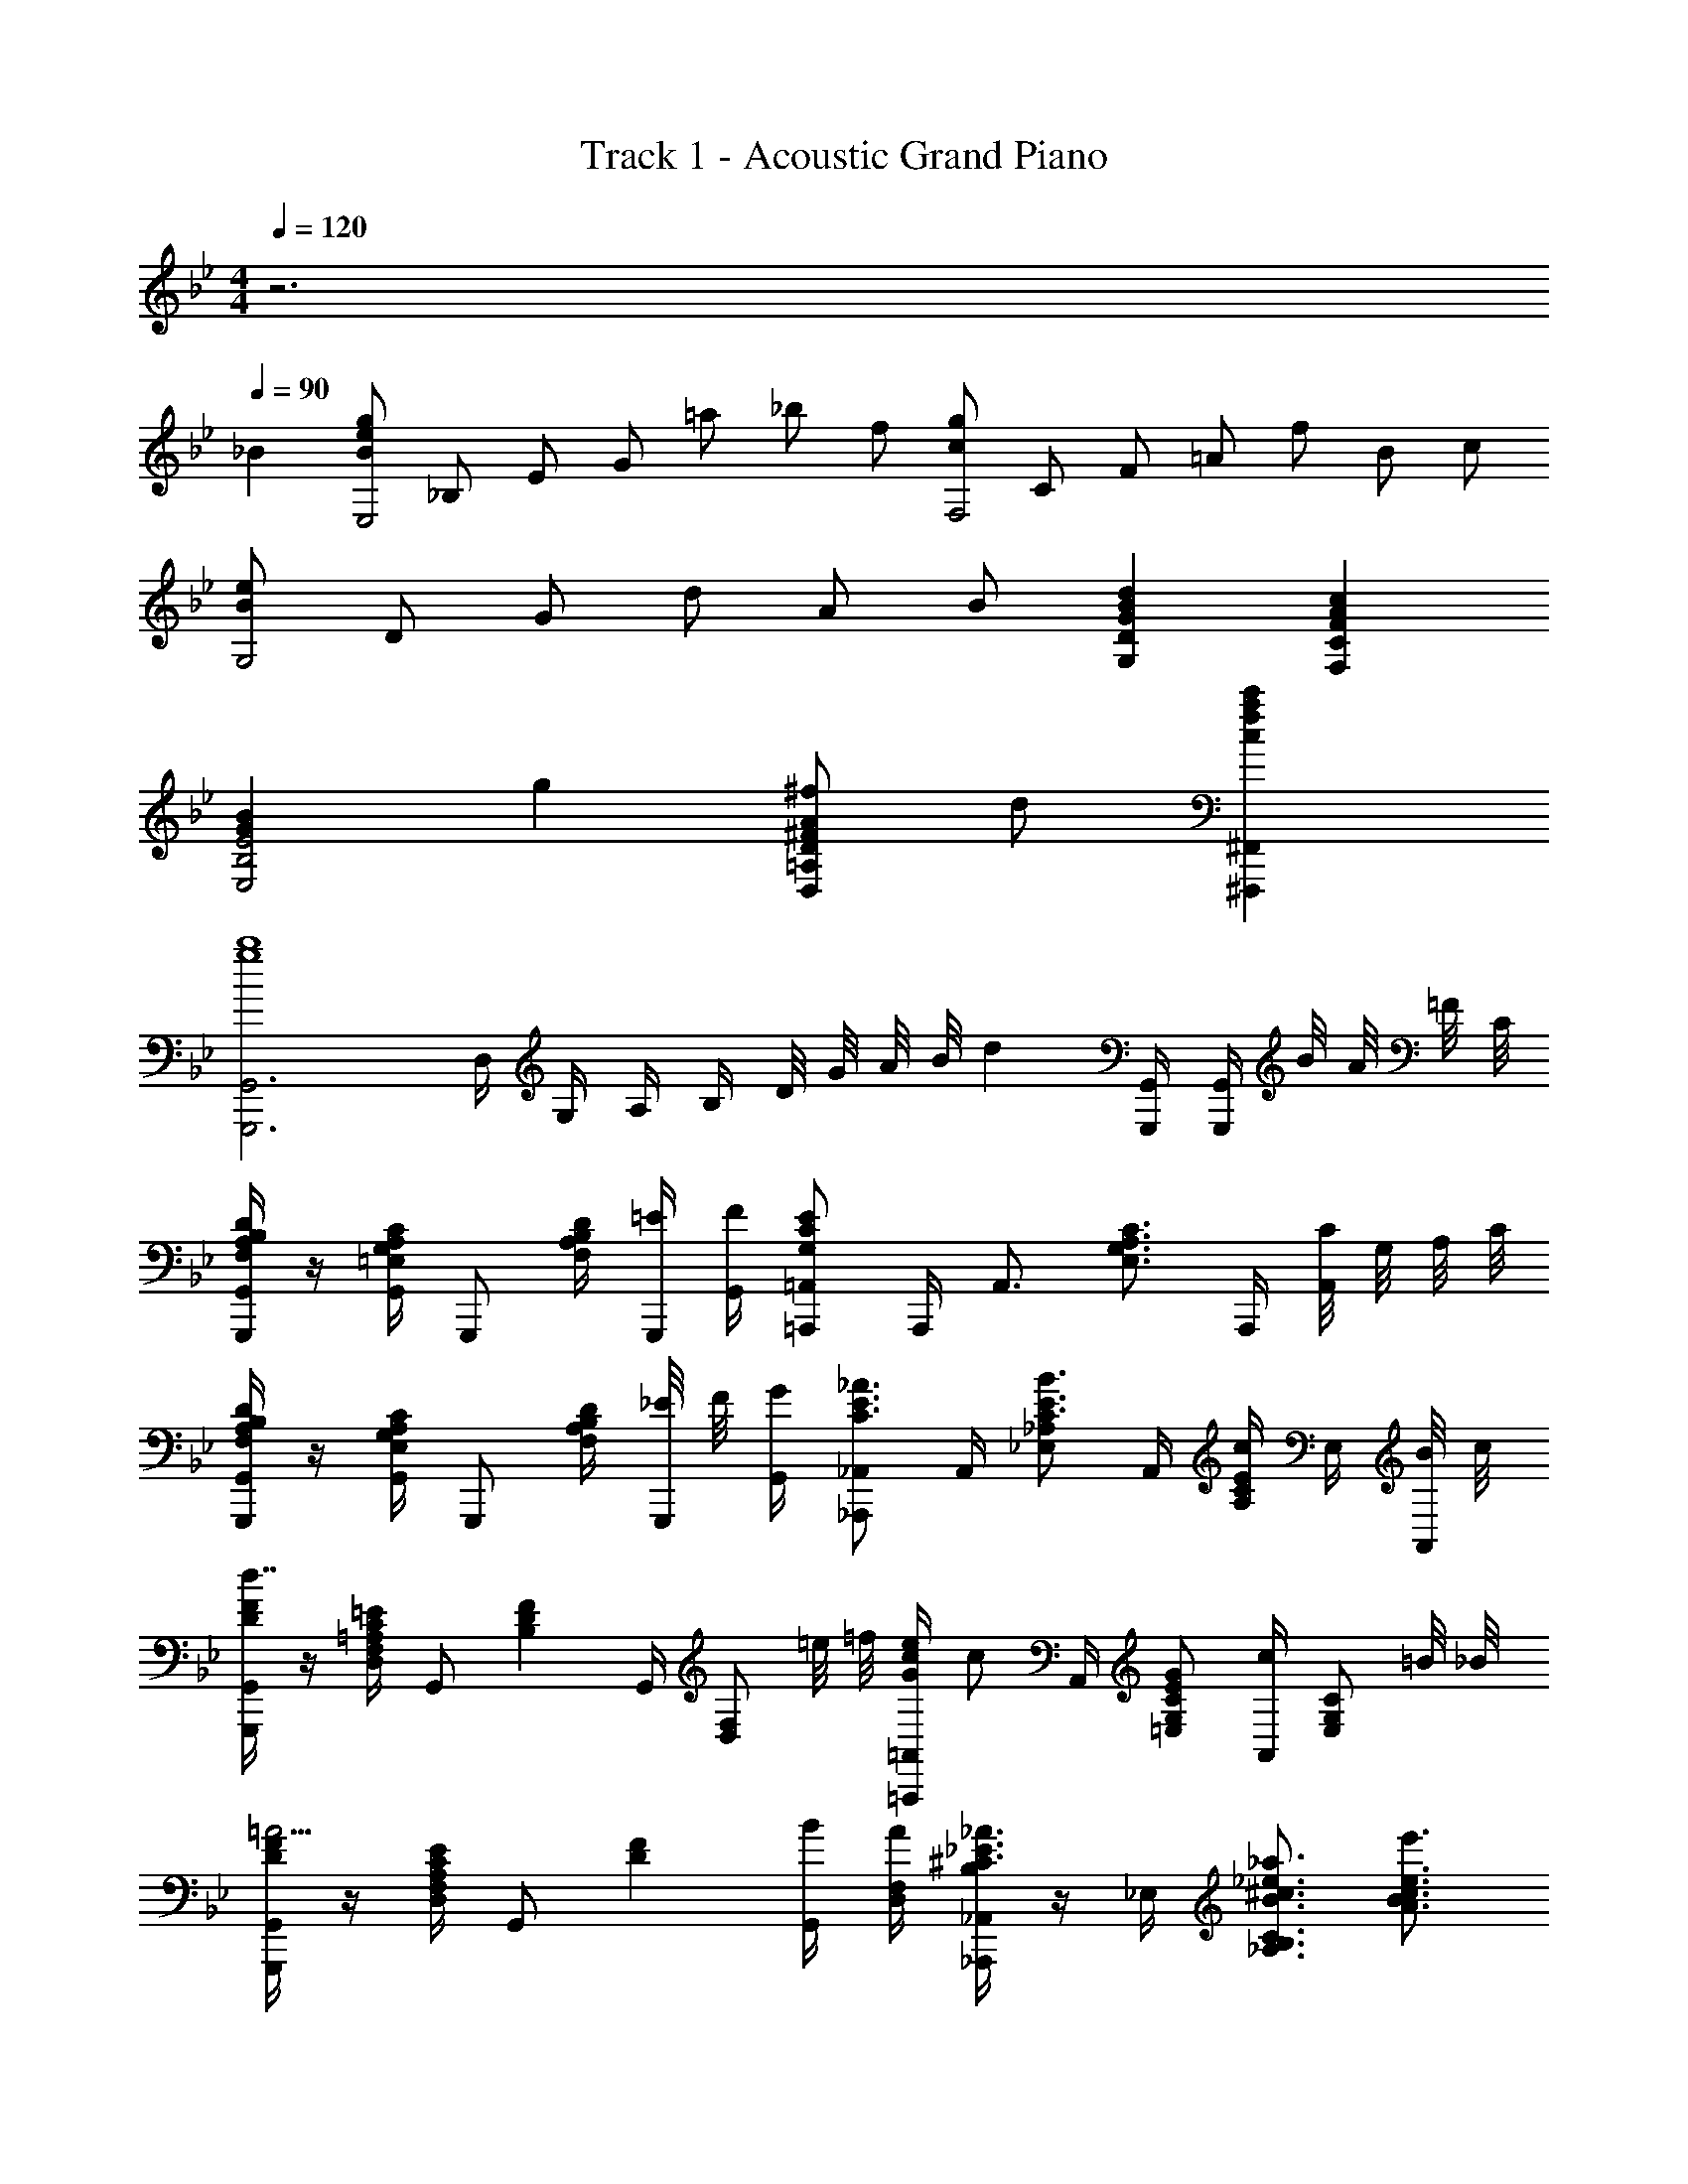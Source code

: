X: 1
T: Track 1 - Acoustic Grand Piano
Z: ABC Generated by Starbound Composer
L: 1/8
M: 4/4
Q: 1/4=120
K: Bb
z6 
Q: 1/4=90
_B2 
[BegE,4z11/48] [_B,181/48z/4] [E85/24z11/48] [G79/24z7/24] =a _b f [cgF,4z11/48] [C181/48z/4] [F85/24z11/48] [=A79/24z7/24] f B c 
[BeG,4z11/48] [D181/48z/4] [G85/24z25/48] d A B [B2d2G,2D2G2] [A2c2F,2C2F2] 
[G2B2E,4B,4E4] g2 [^FA^fD,2=A,2D2] d [c2f2a2c'2^F,,,2^F,,2] 
[G,,,6G,,6g8b8z] D,/2 G,/2 A,/2 B,/2 D/4 G/4 A/4 B/4 d2 [G,,,/2G,,/2] [G,,,/2G,,/2] B/4 A/4 =F/4 C/4 
[F,/2A,/2B,/2G,,,/2G,,/2D2] z/2 [=E,/2G,/2A,/2C/2G,,/2] [G,,,z/2] [D/2F,2A,2B,2] [=E/2G,,,/2] [F/2G,,/2] [=A,,,=A,,G,2C2E2] A,,,/2 [A,,3/2z/2] [E,3/2G,3/2A,3/2C3/2z] A,,,/2 [C/4A,,] G,/4 A,/4 C/4 
[F,/2A,/2B,/2G,,,/2G,,/2D2] z/2 [E,/2G,/2A,/2C/2G,,/2] [G,,,z/2] [D/2F,2A,2B,2] [_E/4G,,,/2] F/4 [G/2G,,/2] [_A,,,_A,,C3/2E3/2_A3/2] A,,/2 [_E,_A,C3/2E3/2B3/2] A,,/2 [A,/2CEc] E,/2 [B/4A,,/2] c/4 
[D/2F/2G,,,/2G,,/2d7/2] z/2 [C/2=E/2D,/2F,/2=A,/2] [G,,z/2] [D2F2B,2z/2] G,,/2 [D,F,z/2] =e/4 =f/4 [G/2c/2e/2=A,,,=A,,] [cz/2] A,,/2 [EG=E,G,C] [A,,/2c] [E,G,Cz/2] =B/4 _B/4 
[D/2F/2G,,,/2G,,/2=A5/2] z/2 [C/2E/2D,/2F,/2A,/2] [G,,z/2] [D2F2z/2] [B/2G,,/2] [A/2D,/2F,/2] [B,/2_A,,,_A,,^C3/2_E3/2_A3/2] z/2 _E,/2 [B3/2^c3/2_e3/2_a3/2_A,3/2B,3/2C3/2] [e3/2e'3/2A3/2B3/2c3/2] 
[D,13/2B,13/2z] g d/2 =c G/2 B G/2 B [c/2G,/2] [=A,/2B] B,/2 
[F6z] g/2 g/2 d/2 c G/2 B G/2 [Bz/2] G,,/4 D,/4 [G,/4c3/2] A,/4 B,/4 D/4 F/4 z/4 
[B0F_B,,,_B,,f5/2] z [F,/2B,/2=C/2FB] B,,/2 [F,/2B,/2C/2] [B/2=F,,,/2] [B/2=F,,/2] [F/2B/2B,,,B,,] z/2 B,,,/2 [G,/2C/2B,,/2] [B,,,F,5/2B,5/2] F,,,/2 F,,/2 F,,,/2 
[F,B,B,,,B,,] [F,,/2B,,/2C,/2F,B,] B,,,/2 [F,/2B,/2F,,/2B,,/2C,/2] [F,,,/2G,C] F,,/2 [B,,,B,,F,2B,2] [F,,,/2F,,/2] [B,,,3/2B,,3/2z/2] [G,/2C/2] [B,/2E/2] [B,,,/2D3/2] F,,/2 B,,/2 
[G,6B,,13/2z] g d/2 c G/2 B G/2 B [c/2E,/2] [B,/2B] C/2 
[D6z] g d/2 c G/2 B/2 G/2 G/2 [Bz/2] E,,/4 B,,/4 [E,/4c3/2] F,/4 B,/4 C/4 F/4 z/4 
[B0FB,,,B,,f5/2] z [F,/2B,/2C/2FB] B,,/2 [F,/2B,/2C/2] [f/2F,,,/2] [g/2F,,/2] [F/2B/2B,,,B,,f5/2] z/2 B,,,/2 [G,/2C/2B,,/2] [B,,,F,5/2B,5/2] F,,,/2 F,,/2 F,,,/2 
[F,/2B,/2B,,,B,,] [G,/2C/2] [A,/2^C/2F,,/2B,,/2C,/2] [B,/2D/2B,,,/2] [=C/2E/2F,,/2B,,/2C,/2] [^C/2=E/2F,,,/2] [D/2F/2F,,/2] [B,,,B,,D3/2F3/2] [F,,,/2F,,/2] [B,,,B,,z/2] [=C/2c/2] [_E/2B/2e/2B,,/2F,/2] [DBdB,,F,] d/2 
[G/2B2d2E,,4] [E/2B,/2] [G/2G,/2] [E/2B,/2] [G/2G,/2c2] [E/2B,/2] [G/2G,/2] [E/2B,/2] [F/2G2F,,4] [C/2A,/2] [F/2F,/2] [C/2A,/2] [F/2F,/2=A2c2] [C/2A,/2] [F/2F,/2] [C/2A,/2] 
[G/2B3G,,4] [D/2B,/2] [G/2G,/2] [D/2B,/2] [G/2G,/2] [D/2B,/2] [A/2G,/2] [B,/2GB5/2] [G,,2z/2] [D/2B,/2] [G/2G,/2] [D/2B,/2] [F/2A3/2d3/2F,,2] [D/2A,/2] [F/2F,/2] [d/2D/2A,/2] 
[G/2B2d2E,,4] [E/2B,/2] [G/2G,/2] [E/2B,/2] [G/2G,/2c2] [E/2B,/2] [G/2G,/2] [E/2B,/2] [G/2=B2D,,2] [D/2=B,/2] [G/2G,/2] [D/2B,/2] [^F/2A2c2^F,,2] [D/2A,/2] [F/2^F,/2] [D/2A,/2] 
[G,,2G5/2B5/2e5/2z/2] =F/2 E/2 B,/2 G,/2 [F/2f/2=F,/2] [E/2e/2E,/2] [=F,,F,D5/2F5/2_A5/2_B5/2d5/2] [B,,,/2B,,/2] [B,,,/2B,,/2] [B,,,B,,z/2] [Bz/2] B,,/2 [FfF,_B,Dz/4] c/4 d/4 e/4 
[E,,/2GBf] E,/2 [g/2G,/2B,/2E/2] [GBeE,,] [E,,/2d] [G,B,Ez/2] d/2 [D,,/2^F=Ae] D,/2 [f/2^F,/2A,/2D/2] [FAdD,,] [D,,/2c] [F,A,z/2] c/2 
[D0G,,/2G,/2Gc] z/2 D,/2 [B/2G,/2] [Ad^f=a^F,,F,] [D,/2Bb] F,/2 [=F,,=F,d3/2=f3/2c'3/2] D,/2 [B/2b/2F,/2] [c=egc'=E,,=E,] [degd'G,3/2C3/2=E3/2] [B/2b/2] 
[_E,,_E,B4_e4g4b4] [B,,/2E,/2G,/2] [E,,z/2] _E/2 [=F/2E,,/2] [G/2B,,/2E,/2G,/2] [A,,,A,,C5/2E5/2_A5/2] A,,/2 [C,/2E,/2_A,/2] A,, [B/2b/2A,,/2] [c/2c'/2C,E,A,] [B/2b/2] 
[D,,/2=A2d2^f2a2] [^F,/2=A,/2D/2] D,/2 D,,/2 [F,/2A,/2D/2B2d2f2b2] D,/2 D,,/2 [F,A,Dz/2] [c3f3a3c'3z/2] F =E/4 _E/4 D [D,,D,z/4] d/4 f/4 a/4 
[c/2g/2c'/2G,,,4] [B/2b/2G,,/2] [c/2g/2c'/2G,/2B,/2] [B/2b/2G,,/2] [c/2g/2c'/2G,,/2] [B/2b/2G,,/2] [c/2g/2c'/2G,/2B,/2] [B/2b/2G,,/2] [c/2g/2c'/2G,,,4] [B/2b/2G,,/2] [c/2g/2c'/2G,/2B,/2] [B/2b/2G,,/2] [c/2g/2c'/2G,,/2] [d/2d'/2G,,/2] [c/2g/2c'/2G,/2B,/2] [B/2b/2G,,/2] 
[F3/2B3/2=f3/2B,,,4z/2] B,,/2 [B,/2D/2] [B/2b/2B,,/2] [B,,/2B5/2d5/2f5/2b5/2] B,,/2 [B,/2D/2] B,,/2 [B,,,4z/2] [B,,/2c] [B,/2D/2] [B,,/2B3/2] B,,/2 B,,/2 [B,/2D/2] [B/2b/2B,,/2] 
[c/2e/2c'/2E,,,4] [B/2b/2E,,/2] [c/2e/2c'/2E,/2G,/2] [B/2b/2E,,/2] [c/2e/2c'/2E,,/2] [B/2b/2E,,/2] [c/2e/2c'/2E,/2G,/2] [B/2b/2E,,/2] [c/2f/2c'/2F,,,4] [B/2b/2F,,/2] [c/2f/2c'/2=F,/2A,/2] [B/2b/2F,,/2] [c/2f/2c'/2F,,/2] [d/2d'/2F,,/2] [c/2f/2c'/2F,/2A,/2] [B/2b/2F,,/2] 
[f3/2b3/2f'3/2B,,,4z/2] B,,/2 [B,/2D/2] [e/2e'/2B,,/2] [B,,/2d3/2f3/2b3/2d'3/2] B,,/2 [B,/2D/2] [c/2c'/2B,,/2] [B3/2f3/2b3/2B,,,4z/2] B,,/2 [B,/2D/2] [G/2g/2B,,/2] [B,,/2F3/2B3/2d3/2f3/2] B,,/2 [B,/2D/2] [d/2B,,/2] 
[E,,/2GBe] B,,/2 [b/2E,/2G,/2] [Ad^faD,,] [f/2=A,,/2] [d/2D,/2^F,/2] [DGcG,,G,] [B/2D,/2] [A/2G,B,] B/2 [F,,3/8=F,3/8D3/4B3/4d3/4] z3/8 [F,3/8B,3/8D3/8G3/4g3/4] z3/8 [F,/4B,/4D/4B/2b/2] z/4 
[=E,,=E,c3/2=e3/2g3/2c'3/2] [G,/2C/2] [g/2E,/2] [E,/2c3/2e3/2g3/2] E,/2 [G,/2C/2] [g/2E,/2] [^F,,/2^F,/2d2f2a2d'2] D,/2 [F,/2A,/2] D,/2 [D,,/2D,/2c2c'2] D,/2 [F,/2A,/2z/4] d/4 [f/4D,/2] a/4 
[c/2g/2c'/2G,,,4] [B/2b/2G,,/2] [c/2g/2c'/2G,/2B,/2] [B/2b/2G,,/2] [c/2g/2c'/2G,,/2] [B/2b/2G,,/2] [c/2g/2c'/2G,/2B,/2] [B/2b/2G,,/2] [c/2g/2c'/2G,,,4] [B/2b/2G,,/2] [c/2g/2c'/2G,/2B,/2] [B/2b/2G,,/2] [c/2g/2c'/2G,,/2] [d/2d'/2G,,/2] [c/2g/2c'/2G,/2B,/2] [B/2b/2G,,/2] 
[F3/2B3/2=f3/2B,,,4z/2] B,,/2 [B,/2D/2] [B/2b/2B,,/2] [B,,/2B5/2d5/2f5/2b5/2] B,,/2 [B,/2D/2] B,,/2 [B,,,4z/2] [B,,/2c] [B,/2D/2] [B,,/2B3/2] B,,/2 B,,/2 [B,/2D/2] [B/2b/2B,,/2] 
[c/2_e/2c'/2E,,,4] [B/2b/2_E,,/2] [c/2e/2c'/2_E,/2G,/2] [B/2b/2E,,/2] [c/2e/2c'/2E,,/2] [B/2b/2E,,/2] [c/2e/2c'/2E,/2G,/2] [B/2b/2E,,/2] [c/2f/2c'/2F,,,4] [B/2b/2=F,,/2] [c/2f/2c'/2=F,/2A,/2] [B/2b/2F,,/2] [c/2f/2c'/2F,,/2] [d/2d'/2F,,/2] [c/2f/2c'/2F,/2A,/2] [B/2b/2F,,/2] 
[F3/2B3/2f3/2B,,,4z/2] B,,/2 [B,/2D/2] [B/2b/2B,,/2] [B,,/2B3/2d3/2f3/2b3/2] B,,/2 [B,/2D/2] [c/2c'/2B,,/2] [e3/2b3/2e'3/2B,,,4z/2] B,,/2 [B,/2D/2] [d/2d'/2B,,/2] [B,,/2B3/2d3/2f3/2b3/2] B,,/2 [B,/2D/2] [f/2B,,/2] 
[=E,,/2Gc=e] =E,/2 [c'/2E,/2G,/2C/2] [egc'E,,] [b/2E,,/2] [b/2E,G,C] c'/2 [_E,,/2d2g2b2d'2] _E,/2 [E,/2G,/2C/2] [E,,z/2] [cc'z/2] E,,/2 [BbE,G,C] 
[D,,/2Bdfb] D,/2 [c/2c'/2F,/2B,/2D/2] [d/2f/2b/2d'/2D,,/2D,/2] z/2 [B/2d/2f/2b/2D,,/2D,/2] z/2 [=E,,=E,c3/2e3/2g3/2c'3/2] E,/2 [BbG,C=E] [G/2c/2e/2g/2C,,/2C,/2] [AaC,,3/2C,3/2] [B3_e3g3b3z/2] 
[_E,,/2_E,/2] E,,/2 [B,,/2E,/2G,/2] E,, [^C/2E,,/2] [=C/2B,,E,G,] [B,5/2z/2] E,,/2 E,,/2 [B,,/2E,/2G,/2] [E,,z/2] [G/2g/2] [E,,/2Aa] [B,,E,G,z/2] [B3e3^f3b3z/2] 
[E,,/2E,/2] E,,/2 [B,,/2E,/2^F,/2] E,, [^C/2E,,/2] [=C/2B,,E,F,] [B,2z/2] E,,/2 E,,/2 [B,,/2E,/2F,/2] [C/2c/2E,,/2] [_E/2e/2F,,/2C,/2=F,/2] [DdF,,C,F,] z/2 
[F,/2A,/2B,/2G,,,/2G,,/2D2] z/2 [=E,/2G,/2A,/2C/2G,,/2] [G,,,z/2] [D/2F,2A,2B,2] [=E/2G,,,/2] [F/2G,,/2] [=A,,,A,,G,2C2E2] A,,,/2 [A,,3/2z/2] [E,3/2G,3/2A,3/2C3/2z] A,,,/2 [C/4A,,] G,/4 A,/4 C/4 
[F,/2A,/2B,/2G,,,/2G,,/2D2] z/2 [E,/2G,/2A,/2C/2G,,/2] [G,,,z/2] [D/2F,2A,2B,2] [_E/4G,,,/2] F/4 [G/2G,,/2] [_A,,,_A,,C3/2E3/2_A3/2] A,,/2 [_E,_A,C3/2E3/2B3/2] A,,/2 [A,/2CEc] E,/2 [B/4A,,/2] c/4 
[D/2F/2G,,,/2G,,/2d7/2] z/2 [C/2=E/2D,/2F,/2=A,/2] [G,,z/2] [D2F2B,2z/2] G,,/2 [D,F,z/2] =e/4 =f/4 [G/2c/2e/2=A,,,=A,,] [cz/2] A,,/2 [EG=E,G,C] [A,,/2c] [E,G,Cz/2] c/4 ^c/4 
[D/2F/2B,,,/2B,,/2d5/2] z/2 [C/2E/2F,/2A,/2] [B,,z/2] [D2F2B,2z/2] [_e/4B,,/2] f/4 [g/2F,/2] [=B,,,=B,,A3/2=B3/2e3/2_a3/2] _A,/2 [c3/2^f3/2a3/2^c'3/2^C3/2_E3/2A3/2] [f3/2^f'3/2B3/2e3/2z3/4] =a/4 b/4 =c'/4 
G,/2 [g/2D/2] [b/2G/2] [d'/2_B3/2] g/2 b/2 =A,/2 [=e/2=E/2] [a/2=A/2] [^c'/2c3/2] e/2 c'/2 [aEz/2] e/2 [a/2A,] b/2 
D,/2 [d/2A,/2] [f/2D/2] [=c'/2^F2] z/2 f/2 d/2 [^F,/2c'] [d/2D/2] [c'/2F/2] [b/2A] a/2 [G,/2b] D/2 [Gz/4] A/4 B/4 =c/4 
[G,,/2d3/2] [G/2D,/2] [B/2G,/2] [gB,3/2z/2] G/2 d/2 [A,,/2^c3/2] [E/2E,/2] [A/2A,/2] [aC3/2z/2] E/2 c/2 [AE,z/2] E/2 [A/2A,,] B/2 
D,,/2 [D/2A,,/2] [F/2D,/2] [=c/2F,2] z/2 F/2 D/2 [^F,,/2c] [D/2D,/2] [c/2F,/2] [B/2A,] A/2 [G,,/2B] D,/2 [G,z/4] d/4 g/4 a/4 
[G,/2b3/2] D/2 G/2 [g/2B3/2] d/2 g/2 [A,/2b3/2] E/2 A/2 [g/2^c3/2] e/2 g/2 [b/2E] e/2 [a/2A,] b/2 
[D,/2g'3/2] [a/2A,/2] [c'/2D/2] [f'3/2F3/2z/2] a/2 c'/2 [D/2g'3/2] [a/2A/2] [c'/2d/2] [=a'3/2f3/2z/2] f'/2 e'/2 [d'/4A] e'/4 d'/4 c'/4 [b/4D] c'/4 b/4 a/4 
[G,,/2b3/2] D,/2 G,/2 [G/2B,3/2] D/2 G/2 [A,,/2B3/2] E,/2 A,/2 [G/2C3/2] E/2 G/2 [B/2E,] E/2 [A/2A,,] B/2 
[D,,/2=c3/2] A,,/2 D,/2 [g/2F,3/2] f/4 g/4 f/4 _e/4 [d/4D,] e/4 d/4 c/4 [D,,/2d2] A,,/2 D,/2 F,/2 [G,,/2G2B2d2g2] D,/2 G,/2 B,/2 
[_A/4_A,_A,,4C,4_E,4] c/4 e/4 _a/4 [c'/4=C] a/4 c'/4 e'/4 [_a'/4_E] e'/4 c'/4 a/4 [e'/4A] c'/4 a/4 e/4 [G3G,,4C,4E,4G,4z/4] c/4 e/4 g/4 c'/4 g/4 c'/4 e'/4 g'/4 e'/4 c'/4 g/4 [e'/4G] c'/4 g/4 e/4 
[FF,,4D,4F,4z/4] =A/4 d/4 f/4 [=a/4E] f/4 a/4 d'/4 [f'/4D] d'/4 a/4 f/4 [d'/4C] a/4 f/4 d/4 [D3G,,4D,4=B,4z/4] G/4 =B/4 d/4 g/4 d/4 g/4 =b/4 d'/4 b/4 g/4 d/4 [g/4G,] d/4 B/4 G/4 
[_A/4A,A,,4C,4E,4] c/4 e/4 _a/4 [c'/4C] a/4 c'/4 e'/4 [a'/4E] e'/4 c'/4 a/4 [e'/4A] c'/4 a/4 e/4 [G3G,,4C,4E,4G,4z/4] c/4 e/4 g/4 c'/4 g/4 c'/4 e'/4 g'/4 e'/4 c'/4 g/4 [e'/4G] c'/4 g/4 e/4 
[FF,,4D,4F,4z/4] =A/4 d/4 f/4 [=a/4E] f/4 a/4 d'/4 [f'/4D] d'/4 a/4 f/4 [d'/4C] a/4 f/4 d/4 [D3B,4z/4] G/4 B/4 d/4 g/4 d/4 g/4 b/4 d'/4 b/4 g/4 d/4 [D,/2G,/2Gg] G,,/2 
[_Ace_aA,,E,A,] [C/2E/2cc'] A,/2 [C/2E/2A/2ee'] A,/2 [C/2E/2aa'] A,/2 [G,,E,G,g3c'3e'3g'3] [C/2E/2] G,/2 [C/2E/2G/2] G,/2 [C/2E/2gg'] G,/2 
[f=ad'f'F,,D,F,] [=A,/2D/2ee'] F,/2 [A,/2D/2F/2dd'] F,/2 [A,/2D/2cc'] F,/2 [G,,D,G,d3g3b3d'3] [B,/2D/2] G,/2 [B,/2D/2G/2] G,/2 [B,/2D/2Gg] G,/2 
[Ace_aA,,E,_A,] [C/2E/2cc'] A,/2 [C/2E/2A/2ee'] A,/2 [C/2E/2aa'] A,/2 [G,,E,G,g3c'3e'3g'3] [C/2E/2] G,/2 [C/2E/2G/2] G,/2 [C/2E/2gg'] G,/2 
[f=ad'f'F,,2D,2F,2] [ee'] [dd'=A,2D2F2] [cc'] [d2g2b2d'2G,,4D,4B,4] d3/2 d/2 
[E,,/4d2] [G/4_B,,/4] [E/4G,/2] G/4 E,,/4 [G/4B,,/4] [E/4G,/2] G/4 [E,,/4c2] [G/4B,,/4] [E/4G,/2] G/4 E,,/4 [G/4B,,/4] [E/4G,/2] G/4 [=F,,/4G2] [=F/4C,/4] [C/4A,/2] F/4 F,,/4 [F/4C,/4] [C/4A,/2] F/4 [F,,/4c2] [F/4C,/4] [C/4A,/2] F/4 F,,/4 [F/4C,/4] [C/4A,/2] F/4 
[G,,/4_B3] [G/4D,/4] [D/4_B,/2] G/4 G,,/4 [G/4D,/4] [D/4B,/2] G/4 G,,/4 [G/4D,/4] [D/4B,/2] G/4 [G,,/4=A/2] D,/4 [B,/2B5/2] G,,/4 [G/4D,/4] [D/4B,/2] G/4 G,,/4 [G/4D,/4] [D/4B,/2] G/4 [F,,/4d3/2] [A/4C,/4] [F/4A,/2] A/4 F,,/4 [A/4C,/4] [d/2F/2A,/2] 
[E,,/4d2] [G/4B,,/4] [E/4G,/2] G/4 E,,/4 [G/4B,,/4] [E/4G,/2] G/4 [E,,/4c2] [G/4B,,/4] [E/4G,/2] G/4 E,,/4 [G/4B,,/4] [E/4G,/2] G/4 [D,,/4=B2] [^F/4=A,,/4] [D/4F,/2] F/4 D,,/4 [F/4A,,/4] [D/4F,/2] F/4 [^F,,/4c2] [F/4D,/4] [D/4A,/2] F/4 F,,/4 [F/4D,/4] [D/4A,/2] F/4 
[G,,/4e5/2] [B/4D,/4] [=F/4=B,/2] B/4 G,,/4 [B/4D,/4] [F/4B,/2] B/4 [G,,/2z/4] B/4 [F/2=f/2D,/2] [E/2e/2B,/2] [=F,,3/2=F,3/2_A5/2z/2] D/4 F/4 _B/4 d/4 [f/4B,,/2] _b/4 [d'/2_B,,,] [Bz/2] B,,/2 [FfF,_B,Dz/4] c/4 d/4 e/4 
[E,,/2GBf] E,/2 [g/2G,/2B,/2E/2] [GBeE,,] [E,,/2d] [G,B,Ez/2] d/2 [D,,/2^F=Ae] D,/2 [f/2^F,/2A,/2D/2] [FAdD,,] [D,,/2c] [F,A,z/2] c/2 
[D0G,,/2G,/2Gc] z/2 D,/2 [B/2G,/2] [Ad^fa^F,,F,] [D,/2Bb] F,/2 [=F,,=F,d3/2=f3/2c'3/2] D,/2 [B/2b/2F,/2] [c=egc'=E,,=E,] [degd'G,3/2C3/2=E3/2] [B/2b/2] 
[_E,,_E,B4_e4g4b4] [B,,/2E,/2G,/2] [E,,z/2] _E/2 [=F/2E,,/2] [G/2B,,/2E,/2G,/2] [_A,,,_A,,C5/2E5/2_A5/2] A,,/2 [C,/2E,/2_A,/2] A,, [B/2b/2A,,/2] [c/2c'/2C,E,A,] [B/2b/2] 
[D,,/2=A2d2^f2a2] [^F,/2=A,/2D/2] D,/2 D,,/2 [F,/2A,/2D/2B2d2f2b2] D,/2 D,,/2 [F,A,Dz/2] [c4c'4z/2] F =E/4 _E/4 [Dz/4] d/4 f/4 a/4 d'/4 f'/4 =a'/4 d''/4 
[c'/2c''/2G,8] [b/2_b'/2] [c'/2c''/2B/2d/2] [b/2b'/2G/2] [c'/2c''/2B/2d/2] [b/2b'/2G/2] [c'/2c''/2B/2d/2] [b/2b'/2G/2] [c'/2c''/2B/2d/2] [b/2b'/2G/2] [c'/2c''/2B/2d/2] [b/2b'/2G/2] [c'/2c''/2B/2d/2] [d'/2d''/2G/2] [c'/2c''/2B/2d/2] [b/2b'/2G/2] 
[=f3/2=f'3/2z] [B/2d/2] [b/2b'/2F/2] [B/2d/2b5b'5] F/2 [B/2d/2] F/2 [B/2d/2] F/2 [B/2d/2E] F/2 [B/2d/2D] F/2 [B,Bdz/2] [b/2b'/2] 
[c'/2c''/2=F,8] [b/2b'/2] [c'/2c''/2A/2c/2] [b/2b'/2F/2] [c'/2c''/2A/2c/2] [b/2b'/2F/2] [c'/2c''/2A/2c/2] [b/2b'/2F/2] [c'/2c''/2A/2c/2] [b/2b'/2F/2] [c'/2c''/2A/2c/2] [b/2b'/2F/2] [c'/2c''/2A/2c/2] [d'/2d''/2F/2] [c'/2c''/2A/2c/2] [b/2b'/2F/2] 
[f3/2f'3/2z] [B/2d/2] [b/2b'/2F/2] [B/2d/2b5b'5] F/2 [B/2d/2] F/2 [B/2d/2] F/2 [B/2d/2D,] F/2 [B/2d/2B,] F/2 [BA,dz/2] [b/2b'/2] 
[c'/2c''/2G,,8D,8B,8] [b/2b'/2] [c'/2c''/2G/2B/2] [b/2b'/2D/2] [c'/2c''/2G/2B/2] [b/2b'/2D/2] [c'/2c''/2G/2B/2] [b/2b'/2D/2] [c'/2c''/2G/2B/2] [b/2b'/2D/2] [c'/2c''/2G/2B/2] [b/2b'/2D/2] [c'/2c''/2G/2B/2] [d'/2d''/2D/2] [c'/2c''/2G/2B/2] [b/2b'/2D/2] 
[f3/2f'3/2F,8B,8z] [F/2B/2] [b/2b'/2D/2] [F/2B/2b5b'5] D/2 [F/2B/2] D/2 [F/2B/2] D/2 [F/2B/2E,] D/2 [F/2B/2D,] D/2 [B,,FBz/2] [b/2b'/2] 
[c'/2c''/2E,,4B,,4E,4] [b/2b'/2] [c'/2c''/2E/2G/2] [b/2b'/2B,/2] [c'/2c''/2E/2G/2] [b/2b'/2B,/2] [c'/2c''/2E/2G/2] [b/2b'/2B,/2] [c'/2c''/2F,,4C,4F,4] [b/2b'/2] [c'/2c''/2F/2A/2] [b/2b'/2C/2] [c'/2c''/2F/2A/2] [d'/2d''/2C/2] [c'/2c''/2F/2A/2] [b/2b'/2C/2] 
[f3/2f'3/2B,,6F,6B,6z] [F/2B/2] [b/2b'/2D/2] [F/2B/2b2b'2] D/2 [F/2B/2] D/2 z/4 e'/4 d'/4 b/4 f/4 e/4 d/4 B/4 F0 z/6 E/6 D/6 B,/6 F,/6 B,,/6 [B,,,z/2] [B/2b/2] 
[c/2g/2c'/2G,,,4] [B/2b/2G,,/2] [c/2g/2c'/2G,/2B,/2] [B/2b/2G,,/2] [c/2g/2c'/2G,,/2] [B/2b/2G,,/2] [c/2g/2c'/2G,/2B,/2] [B/2b/2G,,/2] [c/2g/2c'/2G,,,4] [B/2b/2G,,/2] [c/2g/2c'/2G,/2B,/2] [B/2b/2G,,/2] [c/2g/2c'/2G,,/2] [d/2d'/2G,,/2] [c/2g/2c'/2G,/2B,/2] [B/2b/2G,,/2] 
[F3/2B3/2f3/2B,,,4z/2] B,,/2 [B,/2D/2] [B/2b/2B,,/2] [B,,/2B5/2d5/2f5/2b5/2] B,,/2 [B,/2D/2] B,,/2 [B,,,4z/2] [B,,/2c] [B,/2D/2] [B,,/2B3/2] B,,/2 B,,/2 [B,/2D/2] [B/2b/2B,,/2] 
[c/2e/2c'/2E,,,4] [B/2b/2E,,/2] [c/2e/2c'/2E,/2G,/2] [B/2b/2E,,/2] [c/2e/2c'/2E,,/2] [B/2b/2E,,/2] [c/2e/2c'/2E,/2G,/2] [B/2b/2E,,/2] [c/2f/2c'/2F,,,4] [B/2b/2F,,/2] [c/2f/2c'/2F,/2A,/2] [B/2b/2F,,/2] [c/2f/2c'/2F,,/2] [d/2d'/2F,,/2] [c/2f/2c'/2F,/2A,/2] [B/2b/2F,,/2] 
[f3/2b3/2f'3/2B,,,4z/2] B,,/2 [B,/2D/2] [e/2e'/2B,,/2] [B,,/2d3/2f3/2b3/2d'3/2] B,,/2 [B,/2D/2] [c/2c'/2B,,/2] [B3/2f3/2b3/2B,,,4z/2] B,,/2 [B,/2D/2] [G/2g/2B,,/2] [B,,/2F3/2B3/2d3/2f3/2] B,,/2 [B,/2D/2] [d/2B,,/2] 
[E,,/2GBe] B,,/2 [b/2E,/2G,/2] [Ad^faD,,] [f/2=A,,/2] [d/2D,/2^F,/2] [DGcG,,G,] [B/2D,/2] [A/2G,B,] B/2 [F,,3/8=F,3/8D3/4B3/4d3/4] z3/8 [F,3/8B,3/8D3/8G3/4g3/4] z3/8 [F,/4B,/4D/4B/2b/2] z/4 
[=E,,=E,c3/2=e3/2g3/2c'3/2] [G,/2C/2] [g/2E,/2] [E,/2c3/2e3/2g3/2] E,/2 [G,/2C/2] [g/2E,/2] [^F,,/2^F,/2d2f2a2d'2] D,/2 [F,/2A,/2] D,/2 [D,,/2D,/2c2c'2] D,/2 [F,/2A,/2z/4] d/4 [f/4D,/2] a/4 
[c/2g/2c'/2G,,,4] [B/2b/2G,,/2] [c/2g/2c'/2G,/2B,/2] [B/2b/2G,,/2] [c/2g/2c'/2G,,/2] [B/2b/2G,,/2] [c/2g/2c'/2G,/2B,/2] [B/2b/2G,,/2] [c/2g/2c'/2G,,,4] [B/2b/2G,,/2] [c/2g/2c'/2G,/2B,/2] [B/2b/2G,,/2] [c/2g/2c'/2G,,/2] [d/2d'/2G,,/2] [c/2g/2c'/2G,/2B,/2] [B/2b/2G,,/2] 
[F3/2B3/2=f3/2B,,,4z/2] B,,/2 [B,/2D/2] [B/2b/2B,,/2] [B,,/2B5/2d5/2f5/2b5/2] B,,/2 [B,/2D/2] B,,/2 [B,,,4z/2] [B,,/2c] [B,/2D/2] [B,,/2B3/2] B,,/2 B,,/2 [B,/2D/2] [B/2b/2B,,/2] 
[c/2_e/2c'/2E,,,4] [B/2b/2_E,,/2] [c/2e/2c'/2_E,/2G,/2] [B/2b/2E,,/2] [c/2e/2c'/2E,,/2] [B/2b/2E,,/2] [c/2e/2c'/2E,/2G,/2] [B/2b/2E,,/2] [c/2f/2c'/2F,,,4] [B/2b/2=F,,/2] [c/2f/2c'/2=F,/2A,/2] [B/2b/2F,,/2] [c/2f/2c'/2F,,/2] [d/2d'/2F,,/2] [c/2f/2c'/2F,/2A,/2] [B/2b/2F,,/2] 
[F3/2B3/2f3/2B,,,4z/2] B,,/2 [B,/2D/2] [B/2b/2B,,/2] [B,,/2B3/2d3/2f3/2b3/2] B,,/2 [B,/2D/2] [c/2c'/2B,,/2] [e3/2b3/2e'3/2B,,,4z/2] B,,/2 [B,/2D/2] [d/2d'/2B,,/2] [B,,/2B3/2d3/2f3/2b3/2] B,,/2 [B,/2D/2] [f/2B,,/2] 
[=E,,/2Gc=e] =E,/2 [c'/2E,/2G,/2C/2] [egc'E,,] [b/2E,,/2] [b/2E,G,C] c'/2 [_E,,/2dgbd'] _E,/2 [_e/2e'/2E,/2G,/2C/2] [cegc'E,,] [E,,/2Bb] [E,G,Cz/2] [B/2b/2] 
[D,,/2Bdfb] D,/2 [c/2c'/2F,/2B,/2D/2] [d/2f/2b/2d'/2D,,/2D,/2] z/2 [B/2d/2f/2b/2D,,/2D,/2] z/2 [=E,,=E,c3/2=e3/2g3/2c'3/2] E,/2 [BbG,C=E] [G/2c/2e/2g/2C,,/2C,/2] [AaC,,3/2C,3/2] [B3_e3g3b3z/2] 
[_E,,/2_E,/2] E,,/2 [B,,/2E,/2G,/2] E,, [^C/2E,,/2] [=C/2B,,E,G,] [B,5/2z/2] E,,/2 E,,/2 [B,,/2E,/2G,/2] [E,,z/2] [G/2g/2] [E,,/2Aa] [B,,E,G,z/2] [B3e3^f3b3z/2] 
[E,,/2E,/2] E,,/2 [B,,/2E,/2^F,/2] E,, [^C/2E,,/2] [=C/2B,,E,F,] [B,5/2z/2] E,,/2 E,,/2 [B,,/2E,/2F,/2] E,,/2 [G/2g/2F,,/2C,/2=F,/2] [A3/2a3/2F,,3/2C,3/2F,3/2] 
Q: 1/4=90
Q: 1/4=90
[B4d4g4b4z2] G,,/4 D,/4 G,/4 A,/4 B,/4 D/4 G/4 A/4 
Q: 1/4=90
Q: 1/4=90
[G,,,8z/2] B/2 [d/2G,/2B,/2] [g/2b/2G,,/2] [B/2G,,/2] [d/2G,,/2] [g/2b/2G,/2B,/2] [B/2G,,/2] 
[d/2G,,/2] [g/2b/2G,,/2] [B/2G,/2B,/2] [d/2G,,/2] [g/2b/2G,,/2] [c'/2G,,/2] [g/2b/2G,/2B,/2] [c'/2G,,/2] [=f/2b/2B,,,8] B/2 [d/2B,/2D/2] [f/2b/2B,,/2] [B/2B,,/2] [d/2B,,/2] [f/2b/2B,/2D/2] [B/2B,,/2] 
[d/2B,,/2] [f/2b/2B,,/2] [B/2B,/2D/2] [d/2B,,/2] [f/2b/2B,,/2] [c'/2B,,/2] [f/2b/2B,/2D/2] [c'/2B,,/2] [b/2d'/2E,,,4] e/2 [g/2E,/2G,/2] [b/2d'/2E,,/2] [e/2E,,/2] [g/2E,,/2] [b/2d'/2E,/2G,/2] [e/2E,,/2] 
[b/2d'/2F,,,4] f/2 [a/2F,/2A,/2] [b/2d'/2F,,/2] [f/2F,,/2] [a/2F,,/2] [b/2d'/2F,/2A,/2] [f/2F,,/2] [b/2d'/2G,,,8] d/2 [g/2G,/2B,/2] [b/2d'/2G,,/2] [d/2G,,/2] [g/2G,,/2] [b/2d'/2G,/2B,/2] [d/2G,,/2] 
[g/2G,,/2] [b/2d'/2G,,/2] [d/2G,/2B,/2] [g/2G,,/2] [G,,/2bd'] G,,/2 [d/4G,/2B,/2] c/4 [B/4G,,/2] A/4 [G,,/2B3/2z/4] A/4 [F/4D,/2] D/4 [F/4G,/2B,/2] A/4 [D,/2B3/2z/4] A/4 [F/4G,,/2] D/4 [F/4D,/2] A/4 [G,/2B,/2B3/2z/4] A/4 [F/4D,/2] D/4 
[F/4G,,/2] A/4 [D,/2B3/2z/4] A/4 [F/4G,/2B,/2] D/4 [F/4D,/2] A/4 [G,,/2Bz/4] A/4 [F/4D,/2] A/4 [G,/2B,/2z/4] A/4 [B/4D,/2] c/4 [B,,/2d3/2z/4] B/4 [A/4F,/2] F/4 [A/4B,/2D/2] B/4 [F,/2d3/2z/4] B/4 [A/4B,,/2] F/4 [A/4F,/2] B/4 [B,/2D/2d3/2z/4] B/4 [A/4F,/2] F/4 
[A/4B,,/2] B/4 [F,/2d3/2z/4] B/4 [A/4B,/2D/2] F/4 [A/4F,/2] B/4 [B,,/2dz/4] B/4 [A/4F,/2] B/4 [B,/2D/2z/4] c/4 [d/4F,/2] e/4 [E,,/2f3/2z/4] e/4 [d/4B,,/2] B/4 [d/4E,/2G,/2] e/4 [B,,/2f3/2z/4] e/4 [d/4E,,/2] B/4 [d/4B,,/2] e/4 [E,/2G,/2fz/4] e/4 [B/4B,,/2] d/4 
[F,,/2a3/2z/4] f/4 [e/4C,/2] d/4 [e/4F,/2A,/2] f/4 [C,/2a3/2z/4] f/4 [e/4F,,/2] d/4 [e/4C,/2] f/4 [F,/2A,/2az/4] f/4 [d/4C,/2] e/4 [G,,/2b3/2z/4] a/4 [f/4D,/2] d/4 [f/4G,/2B,/2] a/4 [D,/2b3/2z/4] a/4 [f/4G,,/2] d/4 [f/4D,/2] a/4 [G,/2B,/2b3/2z/4] a/4 [f/4D,/2] d/4 
[f/4G,,/2] a/4 [D,/2b3/2z/4] a/4 [f/4G,/2B,/2] d/4 [f/4D,/2] a/4 [G,,/2z/4] a/4 [b/4D,/2] c'/4 [d'/4G,/2B,/2] e'/4 [f'/4D,/2] g'/4 [a/2b/2d'/2a'/2G,,/2D,/2F,/2] [a/2b/2d'/2a'/2G,,/2D,/2F,/2] [abd'a'G,,5/2D,5/2] [d''/8z/16] [c''/8z/24] [=b'/8z/16] [a'/8z/16] [g'/8z/16] [f'/8z/16] [=e'/8z/24] [d'/8z/16] [c'/8z/16] [=b/8z/24] [a/8z/16] [g/8z/16] [f/8z/16] [=e/8z/16] [d/8z/24] [c/8z/16] [=B/8z/16] [A/8z/16] [G/8z/16] [F/8z/24] [E/8z/16] [D/8z/16] [C/8z/24] =B,/8 [G,/8z/16] [F,0A,0G,,,8D,,8G,,8_B,17/2D17/2] z8 
G,,/4 D,,/4 G,,, 
